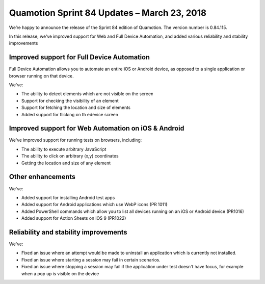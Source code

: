 Quamotion Sprint 84 Updates – March 23, 2018
============================================

We’re happy to announce the release of the Sprint 84 edition of Quamotion. 
The version number is 0.84.115.

In this release, we've improved support for Web and Full Device Automation, and added various reliability and stability
improvements

Improved support for Full Device Automation
-------------------------------------------

Full Device Automation allows you to automate an entire iOS or Android device, as opposed to a single application or
browser running on that device.

We've:

- The ability to detect elements which are not visible on the screen
- Support for checking the visibility of an element
- Support for fetching the location and size of elements
- Added support for flicking on th edevice screen

Improved support for Web Automation on iOS & Android
----------------------------------------------------

We've improved support for running tests on browsers, including:

- The ability to execute arbitrary JavaScript
- The ability to click on arbitrary (x,y) coordinates
- Getting the location and size of any element

Other enhancements
------------------

We've:

- Added support for installing Android test apps
- Added support for Android applications which use WebP icons (PR 1011)
- Added PowerShell commands which allow you to list all devices running on an iOS or Android device (PR1016)
- Added support for Action Sheets on iOS 9 (PR1022)

Reliability and stability improvements
--------------------------------------

We've:

- Fixed an issue where an attempt would be made to uninstall an application which is currently not installed.
- Fixed an issue where starting a session may fail in certain scenarios.
- Fixed an issue where stopping a session may fail if the application under test doesn't have focus, for example when a pop up is visible on the device
